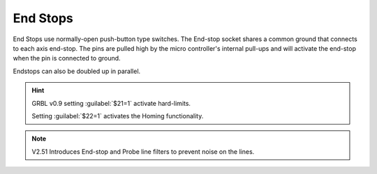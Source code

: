 End Stops
=========

End Stops use normally-open push-button type switches. The End-stop socket shares a common ground that connects to each axis end-stop. The pins are pulled high by the micro controller's internal pull-ups and will activate the end-stop when the pin is connected to ground.

Endstops can also be doubled up in parallel.

.. image:: /images/rpi_cnc_hat/EndStopWiring.jpg
 :width: 200

.. image:: /images/rpi_cnc_hat/2xEndstops.png
    :width: 400


.. Hint::

    GRBL v0.9 setting :guilabel:`$21=1` activate hard-limits. 

    Setting :guilabel:`$22=1` activates the Homing functionality.

.. Note:: V2.51 Introduces End-stop and Probe line filters to prevent noise on the lines.
